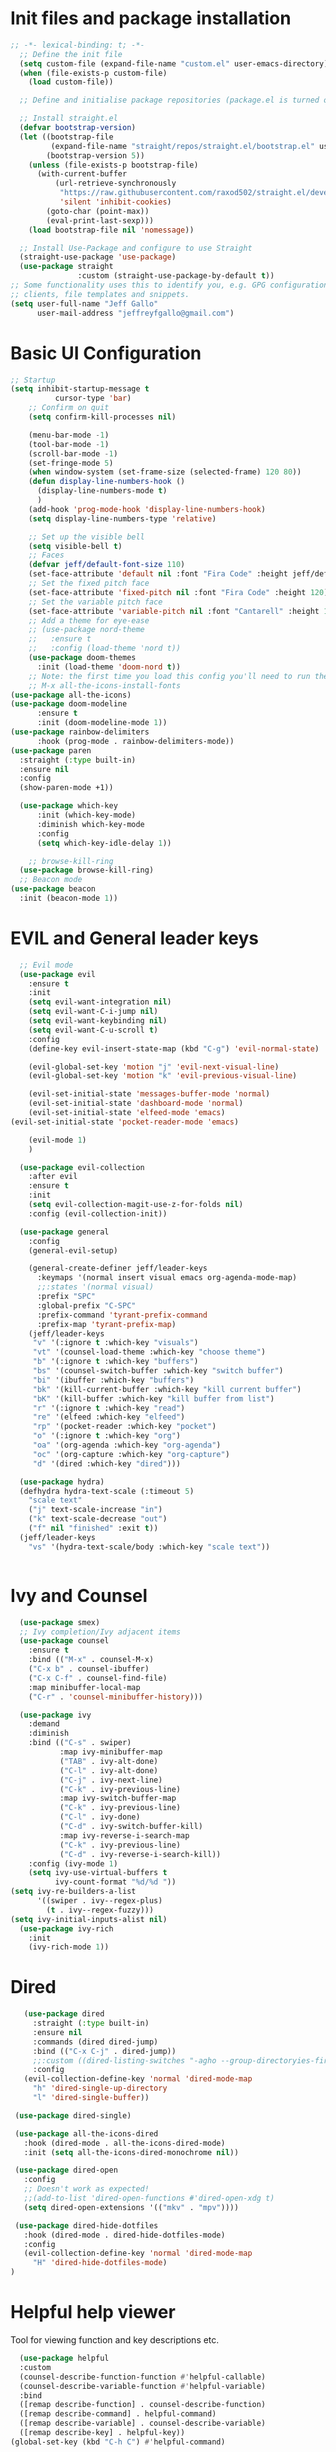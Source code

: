 #+title JeffGallo's Emacs Configuration
#+PROPERTY: header-args:emacs-lisp :tangle ./init.el
* Init files and package installation
#+begin_src emacs-lisp
  ;; -*- lexical-binding: t; -*- 
    ;; Define the init file
    (setq custom-file (expand-file-name "custom.el" user-emacs-directory))
    (when (file-exists-p custom-file)
      (load custom-file))

    ;; Define and initialise package repositories (package.el is turned off in early-init.el)

    ;; Install straight.el
    (defvar bootstrap-version)
    (let ((bootstrap-file
           (expand-file-name "straight/repos/straight.el/bootstrap.el" user-emacs-directory))
          (bootstrap-version 5))
      (unless (file-exists-p bootstrap-file)
        (with-current-buffer
            (url-retrieve-synchronously
             "https://raw.githubusercontent.com/raxod502/straight.el/develop/install.el"
             'silent 'inhibit-cookies)
          (goto-char (point-max))
          (eval-print-last-sexp)))
      (load bootstrap-file nil 'nomessage))

    ;; Install Use-Package and configure to use Straight
    (straight-use-package 'use-package)
    (use-package straight
                 :custom (straight-use-package-by-default t))
  ;; Some functionality uses this to identify you, e.g. GPG configuration, email
  ;; clients, file templates and snippets.
  (setq user-full-name "Jeff Gallo"
        user-mail-address "jeffreyfgallo@gmail.com")
#+end_src
* Basic UI Configuration

#+begin_src emacs-lisp
    ;; Startup
    (setq inhibit-startup-message t
              cursor-type 'bar)
        ;; Confirm on quit
        (setq confirm-kill-processes nil)

        (menu-bar-mode -1)
        (tool-bar-mode -1)
        (scroll-bar-mode -1)
        (set-fringe-mode 5)
        (when window-system (set-frame-size (selected-frame) 120 80))
        (defun display-line-numbers-hook ()
          (display-line-numbers-mode t)
          )
        (add-hook 'prog-mode-hook 'display-line-numbers-hook)
        (setq display-line-numbers-type 'relative)

        ;; Set up the visible bell
        (setq visible-bell t)
        ;; Faces
        (defvar jeff/default-font-size 110)
        (set-face-attribute 'default nil :font "Fira Code" :height jeff/default-font-size)
        ;; Set the fixed pitch face
        (set-face-attribute 'fixed-pitch nil :font "Fira Code" :height 120)
        ;; Set the variable pitch face
        (set-face-attribute 'variable-pitch nil :font "Cantarell" :height 150 :weight 'regular)
        ;; Add a theme for eye-ease
        ;; (use-package nord-theme
        ;;   :ensure t
        ;;   :config (load-theme 'nord t))
        (use-package doom-themes
          :init (load-theme 'doom-nord t))
        ;; Note: the first time you load this config you'll need to run the following interactively:
        ;; M-x all-the-icons-install-fonts
    (use-package all-the-icons)
    (use-package doom-modeline
          :ensure t
          :init (doom-modeline-mode 1))
    (use-package rainbow-delimiters
          :hook (prog-mode . rainbow-delimiters-mode))
    (use-package paren
      :straight (:type built-in)
      :ensure nil
      :config
      (show-paren-mode +1))

      (use-package which-key
          :init (which-key-mode)
          :diminish which-key-mode
          :config
          (setq which-key-idle-delay 1))

        ;; browse-kill-ring
      (use-package browse-kill-ring)
      ;; Beacon mode
    (use-package beacon
      :init (beacon-mode 1))
#+end_src
* EVIL and General leader keys
#+begin_src emacs-lisp
        ;; Evil mode
        (use-package evil
          :ensure t
          :init
          (setq evil-want-integration nil)
          (setq evil-want-C-i-jump nil)
          (setq evil-want-keybinding nil)
          (setq evil-want-C-u-scroll t)
          :config
          (define-key evil-insert-state-map (kbd "C-g") 'evil-normal-state)

          (evil-global-set-key 'motion "j" 'evil-next-visual-line)
          (evil-global-set-key 'motion "k" 'evil-previous-visual-line)

          (evil-set-initial-state 'messages-buffer-mode 'normal)
          (evil-set-initial-state 'dashboard-mode 'normal)
          (evil-set-initial-state 'elfeed-mode 'emacs)
      (evil-set-initial-state 'pocket-reader-mode 'emacs)

          (evil-mode 1)
          )

        (use-package evil-collection
          :after evil
          :ensure t
          :init
          (setq evil-collection-magit-use-z-for-folds nil)
          :config (evil-collection-init))

        (use-package general
          :config
          (general-evil-setup)

          (general-create-definer jeff/leader-keys
            :keymaps '(normal insert visual emacs org-agenda-mode-map)
            ;;:states '(normal visual)
            :prefix "SPC"
            :global-prefix "C-SPC"
            :prefix-command 'tyrant-prefix-command
            :prefix-map 'tyrant-prefix-map)
          (jeff/leader-keys
           "v" '(:ignore t :which-key "visuals")
           "vt" '(counsel-load-theme :which-key "choose theme")
           "b" '(:ignore t :which-key "buffers")
           "bs" '(counsel-switch-buffer :which-key "switch buffer")
           "bi" '(ibuffer :which-key "buffers")
           "bk" '(kill-current-buffer :which-key "kill current buffer")
           "bK" '(kill-buffer :which-key "kill buffer from list")
           "r" '(:ignore t :which-key "read")
           "re" '(elfeed :which-key "elfeed")
           "rp" '(pocket-reader :which-key "pocket")
           "o" '(:ignore t :which-key "org")
           "oa" '(org-agenda :which-key "org-agenda")
           "oc" '(org-capture :which-key "org-capture")
           "d" '(dired :which-key "dired"))) 

        (use-package hydra)
        (defhydra hydra-text-scale (:timeout 5)
          "scale text"
          ("j" text-scale-increase "in")
          ("k" text-scale-decrease "out")
          ("f" nil "finished" :exit t))
        (jeff/leader-keys
          "vs" '(hydra-text-scale/body :which-key "scale text"))


#+end_src
* Ivy and Counsel
#+begin_src emacs-lisp
    (use-package smex)
    ;; Ivy completion/Ivy adjacent items
    (use-package counsel
      :ensure t
      :bind (("M-x" . counsel-M-x)
      ("C-x b" . counsel-ibuffer)
      ("C-x C-f" . counsel-find-file)
      :map minibuffer-local-map
      ("C-r" . 'counsel-minibuffer-history)))

    (use-package ivy
      :demand
      :diminish
      :bind (("C-s" . swiper)
             :map ivy-minibuffer-map
             ("TAB" . ivy-alt-done)
             ("C-l" . ivy-alt-done)
             ("C-j" . ivy-next-line)
             ("C-k" . ivy-previous-line)
             :map ivy-switch-buffer-map
             ("C-k" . ivy-previous-line)
             ("C-l" . ivy-done)
             ("C-d" . ivy-switch-buffer-kill)
             :map ivy-reverse-i-search-map
             ("C-k" . ivy-previous-line)
             ("C-d" . ivy-reverse-i-search-kill))
      :config (ivy-mode 1)
      (setq ivy-use-virtual-buffers t
            ivy-count-format "%d/%d "))
  (setq ivy-re-builders-a-list
        '((swiper . ivy--regex-plus)
          (t . ivy--regex-fuzzy)))
  (setq ivy-initial-inputs-alist nil)
    (use-package ivy-rich
      :init
      (ivy-rich-mode 1))
#+end_src
* Dired
#+begin_src emacs-lisp
         (use-package dired
           :straight (:type built-in)
           :ensure nil
           :commands (dired dired-jump)
           :bind (("C-x C-j" . dired-jump))
           ;;:custom ((dired-listing-switches "-agho --group-directoryies-first"))
           :config
         (evil-collection-define-key 'normal 'dired-mode-map
           "h" 'dired-single-up-directory
           "l" 'dired-single-buffer))

       (use-package dired-single)

       (use-package all-the-icons-dired
         :hook (dired-mode . all-the-icons-dired-mode)
         :init (setq all-the-icons-dired-monochrome nil))

       (use-package dired-open
         :config
         ;; Doesn't work as expected!
         ;;(add-to-list 'dired-open-functions #'dired-open-xdg t)
         (setq dired-open-extensions '(("mkv" . "mpv"))))

       (use-package dired-hide-dotfiles
         :hook (dired-mode . dired-hide-dotfiles-mode)
         :config
         (evil-collection-define-key 'normal 'dired-mode-map
           "H" 'dired-hide-dotfiles-mode)
      ) 
#+end_src
* Helpful help viewer
Tool for viewing function and key descriptions etc.
#+begin_src emacs-lisp
  (use-package helpful
  :custom
  (counsel-describe-function-function #'helpful-callable)
  (counsel-describe-variable-function #'helpful-variable)
  :bind
  ([remap describe-function] . counsel-describe-function)
  ([remap describe-command] . helpful-command)
  ([remap describe-variable] . counsel-describe-variable)
  ([remap describe-key] . helpful-key))
(global-set-key (kbd "C-h C") #'helpful-command)
#+end_src
* Org-mode
#+begin_src emacs-lisp
    (defun jeff/org-mode-setup ()
      (org-indent-mode)
      (variable-pitch-mode 1)
      (visual-line-mode 1))

    (defun jeff/org-mode-font-setup ()
      ;; Replace list hyphen with dot
      ;; (font-lock-add-keywords 'org-mode
      ;;                         '(("^ *\\([-]\\) "
      ;;                            (0 (prog1 () (compose-region (match-beginning 1) (match-end 1) "•"))))))

    ;; Set faces for heading levels
    (dolist (face '((org-level-1 . 1.2)
                    (org-level-2 . 1.1)
                    (org-level-3 . 1.05)
                    (org-level-4 . 1.0)
                    (org-level-5 . 1.1)
                    (org-level-6 . 1.1)
                    (org-level-7 . 1.1)
                    (org-level-8 . 1.1)))
    (set-face-attribute (car face) nil :font "Cantarell" :weight 'regular :height (cdr face)))

    ;; Ensure that anything that should be fixed-pitch in Org files appears that way
      (set-face-attribute 'org-block nil :foreground nil :inherit 'fixed-pitch)
      (set-face-attribute 'org-code nil   :inherit '(shadow fixed-pitch))
      (set-face-attribute 'org-table nil   :inherit '(shadow fixed-pitch))
      (set-face-attribute 'org-verbatim nil :inherit '(shadow fixed-pitch))
      (set-face-attribute 'org-special-keyword nil :inherit '(font-lock-comment-face fixed-pitch))
      (set-face-attribute 'org-meta-line nil :inherit '(font-lock-comment-face fixed-pitch))
  ;;    (set-face-attribute 'org-checkbox nil :inherit 'fixed-pitch)
      )

    (use-package org
      :hook (org-mode . jeff/org-mode-setup)
      :config
      (setq org-ellipsis " ▾"
            org-hide-emphasis-markers t)
      (jeff/org-mode-font-setup))

    (use-package org-bullets
      :after org
      :hook (org-mode . org-bullets-mode)
      :custom
      (org-bullets-bullet-list '("◉" "○" "●" "○" "●" "○" "●")))

    (org-babel-do-load-languages
     'org-babel-load-languages
     '((emacs-lisp . t)
       (clojure . t)))
    (setq org-confirm-babel-evaluate nil)

    (require 'org-tempo)
    (add-to-list 'org-structure-template-alist '("sh" . "src shell"))
    (add-to-list 'org-structure-template-alist '("el" . "src emacs-lisp"))
    (add-to-list 'org-structure-template-alist '("cl" . "src clojure"))


    (defun efs/org-mode-visual-fill ()
      (setq visual-fill-column-width 100
            visual-fill-column-center-text t)
      (visual-fill-column-mode 1))

    (use-package visual-fill-column
      :hook (org-mode . efs/org-mode-visual-fill))


#+end_src
*  Org-Agenda and Capture Templates
#+begin_src emacs-lisp
  (use-package org-super-agenda
    :after org-agenda
    :config
    (setq org-super-agenda-groups '(
                                    ;;(:auto-group t)
                                    (:name "Today"
                                     :time-grid t
                                     )
                                    (:name "Projects"
                                     :todo "PROJECT")
                                    (:name "Tasks to Refile"
                                     :and (:todo ("TODO" "NEXT" "PROJECT")
                                           ;;:tag "REFILE"
                                           )
                                     )
                                    (:name "Notes to Refile"
                                     :and (
                                           ;;:tag ("REFILE" "NOTE" "MEETING")
                                           :not(:todo ("TODO" "NEXT" "PROJECT"))
                                     ))
                                    ))
    (org-super-agenda-mode))

  ;; ORG Mode
  (setq org-agenda-files
     (list  "~/Nextcloud/org/TessNet.org"
            "~/Nextcloud/org/Review.org"
            "~/Nextcloud/org/TODO.org"
            "~/Nextcloud/org/Habits.org"
            "~/Nextcloud/org/Journal.org"
            "~/Nextcloud/org/REFILE.org"))
  (setq org-refile-targets '((nil :maxlevel . 2)
                                (org-agenda-files :maxlevel . 2)))
  (setq org-refile-use-outline-path t)
  (setq org-outline-path-complete-in-steps nil)

  (setq safe-local-variable-values
    '((org-download-image-dir . "~/Nextcloud/org/Journal-Images")))

  ;; Capture templates for: TODO tasks, Notes, appointments, phone calls, meetings, and org-protocol
   (setq org-capture-templates
        (quote (("t" "todo" entry (file "~/Nextcloud/org/REFILE.org")
                 "* TODO %?\n%U\n%a\n" :clock-in t :clock-resume t)
                ("r" "respond" entry (file "~Nextcloud/org/REFILE.org")
                 "* NEXT Respond to %:from on %:subject\nSCHEDULED: %t\n%U\n%a\n" :clock-in t :clock-resume t :immediate-finish t)
                ("n" "note" entry (file "~/Nextcloud/org/REFILE.org")
                 "* %? :NOTE:\n%U\n%a\n" :clock-in t :clock-resume t)
                ("j" "Journal" entry (file+olp+datetree "~/Nextcloud/org/Journal.org")
                 "* %?\n%U\n" :clock-in t :clock-resume t)
                ("w" "org-protocol" entry (file "~/Nextcloud/org/REFILE.org")
                 "* TODO Review %c\n%U\n" :immediate-finish t)
                ("m" "Meeting" entry (file "~/Nextcloud/org/REFILE.org")
                 "* Meeting with %? :MEETING:\n%U" :clock-in t :clock-resume t)
                ("p" "Project" entry (file "~/Nextcloud/org/REFILE.org")
                 (file "~/Nextcloud/org/templates/ProjectTemplate.org") :clock-in t :clock-resume t)
                ("W" "Weekly Review" entry (file+olp+datetree "~/Nextcloud/org/Journal.org")
                 (file "~/Nextcloud/org/templates/WeeklyReviewTemplate.org") :clock-in t :clock-resume t)
                ("h" "Habit" entry (file "~/Nextcloud/org/REFILE.org")
                 "* NEXT %?\n%U\n%a\nSCHEDULED: %(format-time-string \"%<<%Y-%m-%d %a .+1d/3d>>\")\n:PROPERTIES:\n:STYLE: habit\n:REPEAT_TO_STATE: NEXT\n:END:\n")

                )))

  ;; KEYWORDS
  (setq org-todo-keywords
        (quote ((sequence "TODO(t)" "PROJECT(p)" "NEXT(n)" "|" "DONE(d)")
                (sequence "WAITING(w@/!)" "HOLD(h@/!)" "|" "CANCELLED(c@/!)"))))

  (setq org-src-tab-acts-natively t)

       ; position the habit graph on the agenda to the right of the default
       (setq org-habit-graph-column 50)
           ;; Toggle line mode for org-agenda
           (add-hook 'org-agenda-mode-hook
                     (lambda ()
                       (visual-line-mode -1)
                       (toggle-truncate-lines 1)))

           ;; Set agenda view columns
           (setq org-agenda-tags-column 80)

             ;; Standard key bindings
             (global-set-key "\C-cl" 'org-store-link)
             (global-set-key "\C-ca" 'org-agenda)
             (global-set-key "\C-cb" 'org-iswitchb)
             (global-set-key "\C-cc" 'org-capture)
             (global-set-key (kbd "C-c o")
                             (lambda () (interactive) (find-file "~/Nextcloud/org/TODO.org")))
             (setq org-log-done t)
             (setq org-directory "~/Nextcloud/org")
             (setq org-default-notes-file "~/Nextcloud/org/REFILE.org")

#+end_src
* Org-Roam
#+begin_src emacs-lisp
    (use-package org-roam
        :ensure t
        :demand t
        :custom
        (org-roam-directory (file-truename "~/Nextcloud/org/roam/"))
        (org-roam-completion-everywhere t)
        (org-roam-capture-templates
    '(("d" "default" plain
       "%?"
       :if-new (file+head "%<%Y%m%d-%H%M%S>-${slug}.org" "#+title: ${title}\n")
       :unnarrowed t)
      ("l" "programming language" plain
       (file "~/Nextcloud/org/templates/programming-language.org")
       :if-new (file+head "%<%Y%m%d-%H%M%S>-${slug}.org" "#+title: ${title}\n")
       :unnarrowed t)
      ("b" "book notes" plain
       (file "~/Nextcloud/org/templates/book-notes.org")
       :if-new (file+head "%<%Y%m%d-%H%M%S>-${slug}.org" "#+title: ${title}\n")
       :unnarrowed t)
      ("p" "project" plain
       (file "~/Nextcloud/org/templates/ProjectTemplate.org")
       :if-new (file+head "%<%Y%m%d-%H%M%S>-${slug}.org" "#+title: ${title}\n#+category: ${title}\n#+filetags: Project\n")
       :unnarrowed t)
      ))

        :bind (("C-c n l" . org-roam-buffer-toggle)
             ("C-c n f" . org-roam-node-find)
             ("C-c n g" . org-roam-graph)
             ("C-c n i" . org-roam-node-insert)
             ("C-c n I" . org-roam-insert-immediate)
             ("C-c n c" . org-roam-capture)
             ;; Dailies
             ("C-c n j" . org-roam-dailies-capture-today)
             :map org-mode-map
             ("C-M-y" . completion-at-point))
          :config
      ;; If you're using a vertical completion framework, you might want a more informative completion interface
    (setq org-roam-node-display-template (concat "${title:*} " (propertize "${tags:10}" 'face 'org-tag)))
    (org-roam-db-autosync-mode)
    ;; If using org-roam-protocol
    (require 'org-roam-protocol))
    (jeff/leader-keys
      "n" '(:ignore t :which-key "org-roam-map")
      "nc" '(org-roam-capture :which-key "org-roam-capture")
      "nf" '(org-roam-node-find :which-key "org-roam-node-find")
      "ng" '(org-roam-graph :which-key "org-roam-graph")
      "ni" '(org-roam-node-insert :which-key "org-roam-node-insert")
      "nI" '(org-roam-insert-immediate :which-key "org-roam-insert-immediate")
      "nj" '(org-roam-dailies-capture-today :which-key "org-roam-dailies-capture-today")
      "nl" '(org-roam-buffer-toggle :which-key "org-roam-buffer-toggle")
      "nr" '(jeff/org-roam-refresh-agenda-list :which-key "org-roam-refresh-agenda-list"))
#+end_src
** Org Roam Insert Immediate
bound to  "C-C n I" above
#+begin_src emacs-lisp
  (defun org-roam-insert-immediate (arg &rest args)
  (interactive "P")
  (let ((args (cons arg args))
        (org-roam-capture-templates (list (append (car org-roam-capture-templates)
                                                  '(:immediate-finish t)))))
    (apply #'org-roam-node-insert args)))

#+end_src
** Org Roam Projects in Org-agenda
#+begin_src emacs-lisp
   (defun jeff/org-roam-filter-by-tag (tag-name)
     (lambda (node)
      (member tag-name (org-roam-node-tags node))))

   (defun jeff/org-roam-list-notes-by-tag (tag-name)
     (mapcar #'org-roam-node-file
             (seq-filter
              (jeff/org-roam-filter-by-tag tag-name)
              (org-roam-node-list))))

   (defun jeff/org-roam-refresh-agenda-list ()
     (interactive)
     (setq org-agenda-files (append org-agenda-files (jeff/org-roam-list-notes-by-tag "Project"))))

  (jeff/org-roam-refresh-agenda-list)
#+end_src
* Elfeed
#+begin_src emacs-lisp
(use-package elfeed
  :bind
   (:map elfeed-search-mode-map
                 ("A" . elfeed-show-all)
                 ("T" . elfeed-show-tech)
                 ("N" . elfeed-show-news)
                 ("E" . elfeed-show-emacs)
                 ("D" . elfeed-show-daily)
                 ("q" . elfeed-save-db-and-bury)))
(use-package elfeed-org
  :config
  (elfeed-org)
  (setq rmh-elfeed-org-files (list "~/Nextcloud/elfeed.org")))
  (add-hook 'elfeed-search-mode-hook 'turn-off-evil-mode)
  (add-hook 'elfeed-show-mode-hook 'turn-off-evil-mode)

  ;;;;;;;;;;;;;;;;;;;;;;;;;;;;;;;;;;;;;;;;;;;;;;;;;;;;;;;;;;;;;;;;;;;;;;;;;;;;
  ;; elfeed feed reader                                                     ;;
  ;;;;;;;;;;;;;;;;;;;;;;;;;;;;;;;;;;;;;;;;;;;;;;;;;;;;;;;;;;;;;;;;;;;;;;;;;;;;
  ;;shortcut functions
  (defun elfeed-show-all ()
    (interactive)
    (bookmark-maybe-load-default-file)
    (bookmark-jump "elfeed-all"))
(defun elfeed-show-tech ()
    (interactive)
    (bookmark-maybe-load-default-file)
    (bookmark-jump "elfeed-tech"))
(defun elfeed-show-news ()
    (interactive)
    (bookmark-maybe-load-default-file)
    (bookmark-jump "elfeed-news"))
  (defun elfeed-show-emacs ()
    (interactive)
    (bookmark-maybe-load-default-file)
    (bookmark-jump "elfeed-emacs"))
  (defun elfeed-show-daily ()
    (interactive)
    (bookmark-maybe-load-default-file)
    (bookmark-jump "elfeed-daily"))

  ;;functions to support syncing .elfeed between machines
  ;;makes sure elfeed reads index from disk before launching
  (defun elfeed-load-db-and-open ()
    "Wrapper to load the elfeed db from disk before opening"
    (interactive)
    (elfeed-db-load)
    (elfeed)
    (elfeed-search-update--force))

  ;;write to disk when quiting
  (defun elfeed-save-db-and-bury ()
    "Wrapper to save the elfeed db to disk before burying buffer"
    (interactive)
    (elfeed-db-save)
    (quit-window))

;; set EWW as default browser
 ;;(setq browse-url-browser-function 'eww-browse-url)

;; browse article in gui browser instead of eww
(defun jeff/elfeed-show-visit-gui ()
  "Wrapper for elfeed-show-visit to use gui browser instead of eww"
  (interactive)
  (let ((browse-url-generic-program "/usr/bin/open"))
    (elfeed-show-visit t)))

(define-key elfeed-show-mode-map (kbd "B") 'jeff/elfeed-show-visit-gui)
#+end_src
* Flyspell
#+begin_src emacs-lisp
  (dolist (hook '(text-mode-hook))
    (add-hook hook (lambda () (flyspell-mode 1))))
#+end_src
* Development:
** LSP-Mode
IDE-like features using Language Server Protocol

#+begin_src emacs-lisp
  (defun jeff/lsp-mode-setup ()
    (setq lsp-headerline-breadcrumb-segments '(path-up-to-project file symbols))
    (lsp-headerline-breadcrumb-mode))

  (use-package lsp-mode
    :commands (lsp lsp-deferred)
    :init
    (setq lsp-keymap-prefix "C-c l")
    :config
    (lsp-enable-which-key-integration t))
#+end_src

*lsp-ui*
lsp-ui enhances the feel of lsp-mode
#+begin_src emacs-lisp
  (use-package lsp-ui
  :hook (lsp-mode . lsp-ui-mode)
  :custom
  (lsp-ui-doc-position 'bottom))
#+end_src

*lsp-treemacs*
lsp-treemacs provides nice tree views for different aspects of your code like symbols in a file, references of a symbol, or diagnostic messages (errors and warnings) that are found in your code.

Try these commands with M-x:

- lsp-treemacs-symbols - Show a tree view of the symbols in the current file
- lsp-treemacs-references - Show a tree view for the references of the symbol under the cursor
- lsp-treemacs-error-list - Show a tree view for the diagnostic messages in the project

This package is built on the treemacs package which might be of some interest to you if you like to have a file browser at the left side of your screen in your editor.
#+begin_src emacs-lisp
  (use-package lsp-treemacs
   :after lsp)
#+end_src

*lsp-Ivy*
integrates Ivy with lsp-mode to help do searches for things in your code by name. When using these commands, prompts appears in the minibuffer to search with results populated in the minibuffer.
Try these with M-x:
- lsp-ivy-workspace-symbol - Searches for a symbol name in the current project
- lsp-ivy-global-workspace-symbol - Searches for a symbol in all active project workspaces
  #+begin_src emacs-lisp
(use-package lsp-ivy)
  #+end_src

  *Debugger*
  #+begin_src emacs-lisp
    (use-package dap-mode)
    (require 'dap-firefox)
    (require 'dap-chrome)
    (require 'dap-node)
  #+end_src
** Company Mode
In-buffer completion interface using TAB key for completion:
#+begin_src emacs-lisp
  (use-package company
    :after lsp-mode
    :hook (lsp-mode . company-mode)
    :bind (:map company-active-map
           ("<tab>" . company-complete-selection))
          (:map lsp-mode-map
           ("<tab>" . company-indent-or-complete-common))
    :custom
    (company-minimum-prefix-length 1)
    (company-idle-delay 0.0)
    (company-show-numbers t))

  (use-package company-box
    :hook (company-mode . company-box-mode))

  (global-company-mode)
   (let ((map company-active-map))
    (define-key map (kbd "<tab>") 'company-complete-selection)
    (define-key map (kbd "<return>") nil)
    (define-key map (kbd "RET") nil))

#+end_src
** Languages
*** Clojure
  #+begin_src emacs-lisp
(use-package clojure-mode)
(use-package cider)
(add-hook 'clojure-mode-hook 'lsp)
(add-hook 'clojurescript-mode-hook 'lsp)
(add-hook 'clojurec-mode-hook 'lsp)
  #+end_src
*** Javascript/Typescript
#+begin_src emacs-lisp
      (use-package json-mode)
      (use-package js2-mode
        :mode "\\.js\\'"
        :hook (js2-mode . lsp-deferred))
      (use-package typescript-mode
        :mode "\\.ts\\'"
        :hook (typescript-mode . lsp-deferred)
        :config
        (setq typescript-indent-level 2))
#+end_src
*** PlantUML
#+begin_src emacs-lisp
(setq plantuml-jar-path "~/.java/plantuml-1.2021.16.jar")
(setq org-plantuml-jar-path "~/.java/plantuml-1.2021.16.jar")
(setq plantuml-default-exec-mode 'jar)
#+end_src
** Magit and Projectile
Manage your project files!
#+begin_src emacs-lisp
(use-package magit
  :ensure t)
;; add some global leader-key bindings for magit
(jeff/leader-keys
  "g" '(:ignore t :which-key "git")
  "gs" 'magit-status
  "gd" 'magit-diff-unstaged
  "gc" 'magit-branch-or-checkout
  "gl" '(:ignore t :which-key "log")
  "glc" 'magit-log-current
  "glf" 'magit-log-buffer-file
  "gb" 'magit-branch
  "gP" 'magit-push-current
  "gp" 'magit-pull-branch
  "gf" 'magit-fetch
  "gF" 'magit-fetch-all
  "gr" 'magit-rebase
  "gi" 'magit-init
  "gh" 'magit-info)

;; Projectile
(use-package projectile
  :diminish projectile-mode
  :config (projectile-mode)
  :custom ((projectile-completion-system 'ivy))
  :bind-keymap
  ("C-c p" . projectile-command-map)
  :init
  (when (file-directory-p "~/Repos")
    (setq projectile-project-search-path '("~/Repos")))
  (setq projectile-switch-project-action #'projectile-dired))
(use-package rg
  :ensure t)
(use-package counsel-projectile
  :ensure t
  :config (counsel-projectile-mode))
(jeff/leader-keys
  "p" 'projectile-command-map)
#+end_src
** Tabnine
#+begin_src emacs-lisp
     (use-package company-tabnine
       :ensure t)
  (add-to-list 'company-backends #'company-tabnine)
#+end_src
** Smartparens
#+begin_src emacs-lisp
  (use-package smartparens
    :config (smartparens-global-mode))

#+end_src
* Emacs Application Framework:
#+begin_src emacs-lisp
  ;; (use-package eaf
  ;;   :load-path "~/newemacs.d/site-lisp/emacs-application-framework"
  ;;   :custom
  ;;   ; See https://github.com/emacs-eaf/emacs-application-framework/wiki/Customization
  ;;   (eaf-browser-continue-where-left-off t)
  ;;   (eaf-browser-enable-adblocker t)
  ;;   (browse-url-browser-function 'eaf-open-browser)
  ;;   :config
  ;;   (defalias 'browse-web #'eaf-open-browser)) ;; unbind, see more in the Wiki
  ;; (require 'eaf-music-player)
  ;; (require 'eaf-pdf-viewer)
  ;; (require 'eaf-image-viewer)
  ;; (require 'eaf-video-player)
#+end_src
** Web browser
#+begin_src emacs-lisp
  ;; (add-to-list 'load-path "~/newemacs.d/site-lisp/emacs-application-framework/")
  ;; (require 'eaf)
  ;; (require 'eaf-browser)
  ;; (eaf-bind-key nil "M-q" eaf-browser-keybinding)
#+end_src
* Transparency
#+begin_src emacs-lisp
  ;;(set-frame-parameter (selected-frame) 'alpha '(<active> . <inactive>))
   ;;(set-frame-parameter (selected-frame) 'alpha <both>)
   (set-frame-parameter (selected-frame) 'alpha '(92 . 60))
   (add-to-list 'default-frame-alist '(alpha . (92 . 60)))

 (defun toggle-transparency ()
   (interactive)
   (let ((alpha (frame-parameter nil 'alpha)))
     (set-frame-parameter
      nil 'alpha
      (if (eql (cond ((numberp alpha) alpha)
                     ((numberp (cdr alpha)) (cdr alpha))
                     ;; Also handle undocumented (<active> <inactive>) form.
                     ((numberp (cadr alpha)) (cadr alpha)))
               100)
          '(92 . 60) '(100 . 100)))))
 (global-set-key (kbd "C-c t") 'toggle-transparency)
#+end_src
* Web Browsing
** EWW
#+begin_src emacs-lisp
(setq
 browse-url-browser-function 'eww-browse-url ; Use eww as the default browser
 shr-use-fonts  nil                          ; No special fonts
 shr-use-colors nil                          ; No colours
 shr-indentation 2                           ; Left-side margin
 shr-width 110                                ; Fold text to 110 columns
 eww-search-prefix "https://duckduckgo.com/?q=")    ; Use another engine for searching
#+end_src
** Pocket-reader
#+begin_src emacs-lisp
(use-package pocket-reader)
#+end_src
